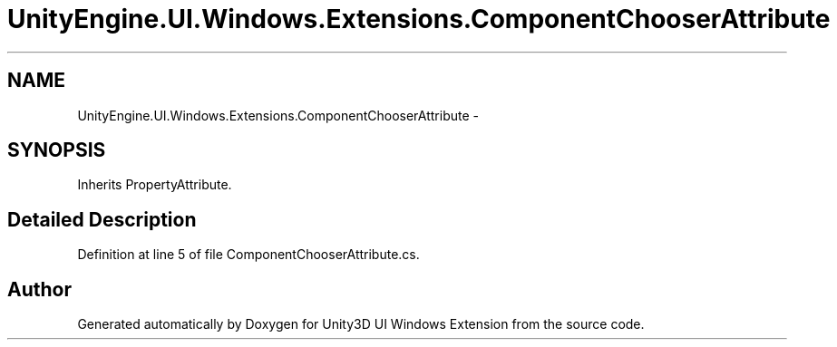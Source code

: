.TH "UnityEngine.UI.Windows.Extensions.ComponentChooserAttribute" 3 "Fri Apr 3 2015" "Version version 0.8a" "Unity3D UI Windows Extension" \" -*- nroff -*-
.ad l
.nh
.SH NAME
UnityEngine.UI.Windows.Extensions.ComponentChooserAttribute \- 
.SH SYNOPSIS
.br
.PP
.PP
Inherits PropertyAttribute\&.
.SH "Detailed Description"
.PP 
Definition at line 5 of file ComponentChooserAttribute\&.cs\&.

.SH "Author"
.PP 
Generated automatically by Doxygen for Unity3D UI Windows Extension from the source code\&.
